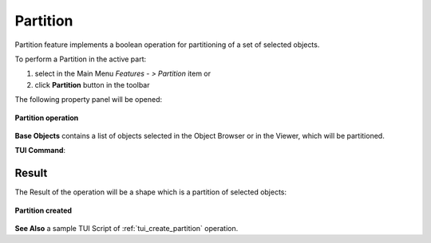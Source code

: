 .. |partition_btn.icon|    image:: images/partition_btn.png

Partition
=========

Partition feature implements a boolean operation for partitioning of a set of selected objects.

To perform a Partition in the active part:

#. select in the Main Menu *Features - > Partition* item  or
#. click |partition_btn.icon| **Partition** button in the toolbar

The following property panel will be opened:

.. figure:: images/Partition.png
   :align: center

   **Partition operation**

**Base Objects** contains a list of objects selected in the Object Browser or in the Viewer, which will be partitioned.

**TUI Command**:

.. py:function:: model.addPartition(Part_doc, objects)

    :param part: The current part object.
    :param object: A list of objects.
    :return: Created object.

Result
""""""

The Result of the operation will be a shape which is a partition of selected objects:

.. figure:: images/CreatedPartition.png
   :align: center

   **Partition created**

**See Also** a sample TUI Script of :ref:`tui_create_partition` operation.

